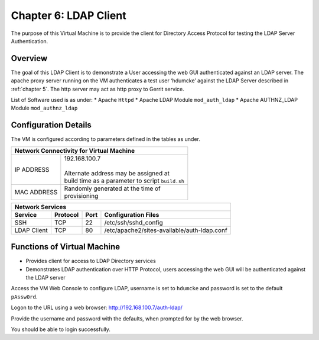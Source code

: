 .. _chapter6:

======================
Chapter 6: LDAP Client
======================

The purpose of this Virtual Machine is to provide the client for Directory Access Protocol for testing the LDAP Server Authentication.


Overview
--------

The goal of this LDAP Client is to demonstrate a User accessing the web GUI authenticated against an LDAP server. The apache proxy server running on the VM authenticates a test user ‘hdumcke’ against the LDAP Server described in :ref:`chapter 5`. The http server may act as http proxy to Gerrit service.

List of Software used is as under:
* Apache ``Httpd``
* Apache LDAP Module ``mod_auth_ldap``
* Apache AUTHNZ_LDAP Module ``mod_authnz_ldap``


Configuration Details
---------------------

The VM is configured according to parameters defined in the tables as under.

+--------------------------------------------------------+
| | Network Connectivity for Virtual Machine             |
+=============+==========================================+
| IP ADDRESS  | | 192.168.100.7                          |
|             | |                                        |
|             | | Alternate address may be assigned at   |
|             | | build time as a parameter to script    |
|             |   ``build.sh``                           |
+-------------+------------------------------------------+
| MAC ADDRESS | | Randomly generated at the time of      |
|             | | provisioning                           |
+-------------+------------------------------------------+


+--------------------------------------------------------------------------------------+
| | Network Services                                                                   |
+=============+=============+==========+===============================================+
| **Service** | **Protocol**|**Port**  | **Configuration Files**                       |
+-------------+-------------+----------+-----------------------------------------------+
|SSH	      |TCP	    |22	       | | /etc/ssh/sshd_config                        |
+-------------+-------------+----------+-----------------------------------------------+
|LDAP Client  |TCP	    |80        | | /etc/apache2/sites-available/auth-ldap.conf |
+-------------+-------------+----------+-----------------------------------------------+


Functions of Virtual Machine
----------------------------

* Provides client for access to LDAP Directory services
* Demonstrates LDAP authentication over HTTP Protocol, users accessing the web GUI will be authenticated against the LDAP server


Access the VM Web Console to configure LDAP, username is set to ``hdumcke`` and password is set to the default ``pAssw0rd``.

Logon to the URL using a web browser: `http://192.168.100.7/auth-ldap/ <http://192.168.100.7/auth-ldap/>`_

Provide the username and password with the defaults, when prompted for by the web browser.

You should be able to login successfully.

